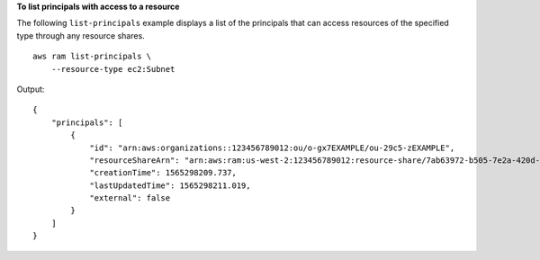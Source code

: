 **To list principals with access to a resource**

The following ``list-principals`` example displays a list of the principals that can access resources of the specified type through any resource shares. ::

    aws ram list-principals \
        --resource-type ec2:Subnet

Output::

    {
        "principals": [
            {
                "id": "arn:aws:organizations::123456789012:ou/o-gx7EXAMPLE/ou-29c5-zEXAMPLE",
                "resourceShareArn": "arn:aws:ram:us-west-2:123456789012:resource-share/7ab63972-b505-7e2a-420d-6f5d3EXAMPLE",
                "creationTime": 1565298209.737,
                "lastUpdatedTime": 1565298211.019,
                "external": false
            }
        ]
    }
